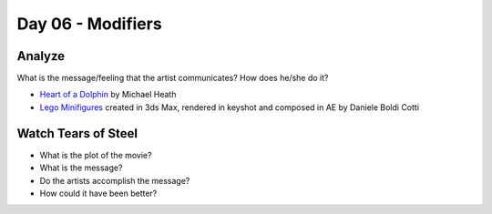 Day 06 - Modifiers
==================

Analyze
-------

What is the message/feeling that the artist communicates? How does he/she do
it?

* `Heart of a Dolphin`_ by Michael Heath
* `Lego Minifigures`_ created in 3ds Max, rendered in keyshot and composed in AE
  by Daniele Boldi Cotti

.. _Heart of a Dolphin: http://forums.cgsociety.org/showthread.php?f=132&t=1339503
.. _Lego Minifigures: http://forums.cgsociety.org/showthread.php?f=132&t=1339166

Watch Tears of Steel
--------------------

.. raw:: html

	<iframe width="560" height="315" src="https://www.youtube.com/embed/R6MlUcmOul8" frameborder="0" allowfullscreen></iframe>

* What is the plot of the movie?
* What is the message?
* Do the artists accomplish the message?
* How could it have been better?

